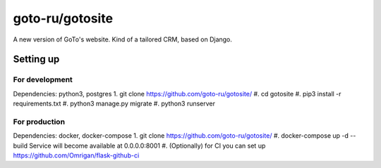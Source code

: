 goto-ru/gotosite
----------------

|goto-ru| |landscape_io|

A new version of GoTo's website. Kind of a tailored CRM, based on Django.

.. |goto-ru| image:: https://img.shields.io/badge/GoTo-project-4bb89b.svg
        :target: https://github.com/goto-ru/
        :alt: GoTo project
.. |agpl-v3| image:: https://img.shields.io/badge/license-AGPLv3+-663366.svg
.. |landscape_io| image:: https://landscape.io/github/goto-ru/gotosite/master/landscape.svg?style=flat
        :target: https://landscape.io/github/goto-ru/gotosite/master
        :alt: Code Health



Setting up
==========

For development
***************

Dependencies: python3, postgres
1. git clone https://github.com/goto-ru/gotosite/
#. cd gotosite
#. pip3 install -r requirements.txt
#. python3 manage.py migrate
#. python3 runserver

For production
**************

Dependencies: docker, docker-compose
1. git clone https://github.com/goto-ru/gotosite/
#. docker-compose up -d --build
Service will become available at 0.0.0.0:8001
#. (Optionally) for CI you can set up https://github.com/Omrigan/flask-github-ci

